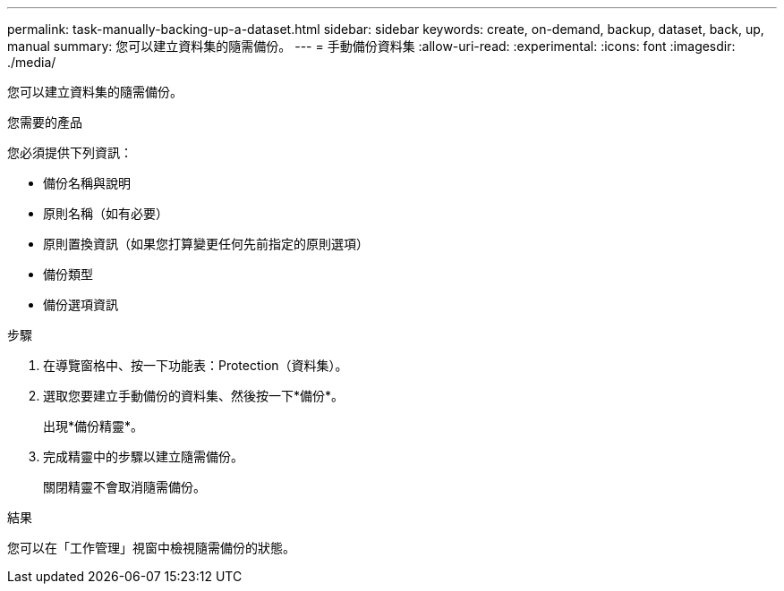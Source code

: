 ---
permalink: task-manually-backing-up-a-dataset.html 
sidebar: sidebar 
keywords: create, on-demand, backup, dataset, back, up, manual 
summary: 您可以建立資料集的隨需備份。 
---
= 手動備份資料集
:allow-uri-read: 
:experimental: 
:icons: font
:imagesdir: ./media/


[role="lead"]
您可以建立資料集的隨需備份。

.您需要的產品
您必須提供下列資訊：

* 備份名稱與說明
* 原則名稱（如有必要）
* 原則置換資訊（如果您打算變更任何先前指定的原則選項）
* 備份類型
* 備份選項資訊


.步驟
. 在導覽窗格中、按一下功能表：Protection（資料集）。
. 選取您要建立手動備份的資料集、然後按一下*備份*。
+
出現*備份精靈*。

. 完成精靈中的步驟以建立隨需備份。
+
關閉精靈不會取消隨需備份。



.結果
您可以在「工作管理」視窗中檢視隨需備份的狀態。
